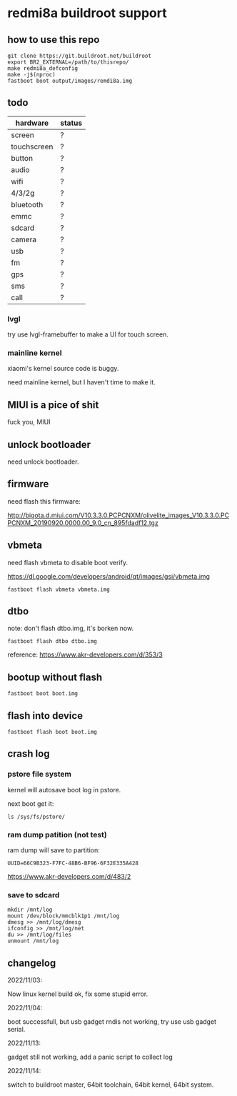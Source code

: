 * redmi8a buildroot support

** how to use this repo

#+BEGIN_SRC shell
  git clone https://git.buildroot.net/buildroot
  export BR2_EXTERNAL=/path/to/thisrepo/
  make redmi8a_defconfig
  make -j$(nproc)
  fastboot boot output/images/remdi8a.img
#+END_SRC

** todo

| hardware    | status |
|-------------+--------|
| screen      | ?      |
| touchscreen | ?      |
| button      | ?      |
| audio       | ?      |
| wifi        | ?      |
| 4/3/2g      | ?      |
| bluetooth   | ?      |
| emmc        | ?      |
| sdcard      | ?      |
| camera      | ?      |
| usb         | ?      |
| fm          | ?      |
| gps         | ?      |
| sms         | ?      |
| call        | ?      |

*** lvgl

try use lvgl-framebuffer to make a UI for touch screen.

*** mainline kernel

xiaomi's kernel source code is buggy.

need mainline kernel, but I haven't time to make it.

** MIUI is a pice of shit

fuck you, MIUI

** unlock bootloader

need unlock bootloader.

** firmware

need flash this firmware:

http://bigota.d.miui.com/V10.3.3.0.PCPCNXM/olivelite_images_V10.3.3.0.PCPCNXM_20190920.0000.00_9.0_cn_895fdadf12.tgz

** vbmeta

need flash vbmeta to disable boot verify.

https://dl.google.com/developers/android/qt/images/gsi/vbmeta.img

#+BEGIN_SRC shell
fastboot flash vbmeta vbmeta.img
#+END_SRC

** dtbo

note: don't flash dtbo.img, it's borken now.

#+BEGIN_SRC shell
fastboot flash dtbo dtbo.img
#+END_SRC

reference: https://www.akr-developers.com/d/353/3

** bootup without flash

#+BEGIN_SRC shell
fastboot boot boot.img
#+END_SRC

** flash into device

#+BEGIN_SRC shell
fastboot flash boot boot.img
#+END_SRC

** crash log

*** pstore file system

kernel will autosave boot log in pstore.

next boot get it:

#+BEGIN_SRC
ls /sys/fs/pstore/
#+END_SRC

*** ram dump patition (not test)

ram dump will save to partition:

#+BEGIN_SRC text
UUID=66C9B323-F7FC-48B6-BF96-6F32E335A428
#+END_SRC

https://www.akr-developers.com/d/483/2

*** save to sdcard

#+BEGIN_SRC shell
mkdir /mnt/log
mount /dev/block/mmcblk1p1 /mnt/log
dmesg >> /mnt/log/dmesg
ifconfig >> /mnt/log/net
du >> /mnt/log/files
unmount /mnt/log
#+END_SRC

** changelog

2022/11/03:

Now linux kernel build ok, fix some stupid error.

2022/11/04:

boot successfull, but usb gadget rndis not working, try use usb gadget serial.

2022/11/13:

gadget still not working, add a panic script to collect log

2022/11/14:

switch to buildroot master, 64bit toolchain, 64bit kernel, 64bit system.
